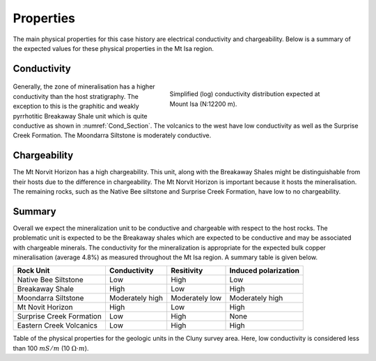 .. _mt_isa_properties:

Properties
==========

The main physical properties for this case history are electrical conductivity and chargeability. Below is a summary of the expected values for these physical properties in the Mt Isa region.


Conductivity
------------

 .. figure:: ./images/Cond_Section.png
    :align: right
    :figwidth: 50%
    :name: Cond_Section

    Simplified (log) conductivity distribution expected at Mount Isa (N:12200 m).

Generally, the zone of mineralisation has a higher conductivity than the host stratigraphy. The exception to this is the graphitic and weakly pyrrhotitic Breakaway Shale unit which is quite conductive as shown in :numref:`Cond_Section`. The volcanics to the west have low conductivity as well as the Surprise Creek Formation. The Moondarra Siltstone is moderately conductive.


Chargeability
-------------

The Mt Norvit Horizon has a high chargeability. This unit, along with the Breakaway Shales might be distinguishable from their hosts due to the difference in chargeability. The Mt Norvit Horizon is important because it hosts the mineralisation. The remaining rocks, such as the Native Bee siltstone and Surprise Creek Formation, have low to no chargeability.

Summary
-------
Overall we expect the mineralization unit to be conductive and chargeable with respect to the host rocks. The problematic unit is expected to be the Breakaway shales which are expected to be conductive and may be associated with chargeable minerals. The conductivity for the mineralization is appropriate for the expected bulk copper mineralisation (average 4.8%) as measured throughout the Mt Isa region. A summary table is given below.


+---------------------------+-------------------+-----------------+--------------------------+
|       **Rock Unit**       | **Conductivity**  | **Resitivity**  | **Induced polarization** |
+---------------------------+-------------------+-----------------+--------------------------+
| Native Bee Siltstone      |  Low              | High            |  Low                     |
+---------------------------+-------------------+-----------------+--------------------------+
| Breakaway Shale           |  High             | Low             |  High                    |
+---------------------------+-------------------+-----------------+--------------------------+
| Moondarra Siltstone       |  Moderately high  | Moderately low  |  Moderately high         |
+---------------------------+-------------------+-----------------+--------------------------+
| Mt Novit Horizon          |  High             | Low             |  High                    |
+---------------------------+-------------------+-----------------+--------------------------+
| Surprise Creek Formation  |  Low              | High            |  None                    |
+---------------------------+-------------------+-----------------+--------------------------+
| Eastern Creek Volcanics   |  Low              | High            |  High                    |
+---------------------------+-------------------+-----------------+--------------------------+

Table of the physical properties for the geologic units in the Cluny survey area. Here, low conductivity is considered less than 100 :math:`mS/m` (10 :math:`\Omega \cdot m`).

